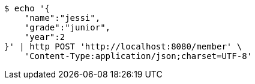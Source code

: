 [source,bash]
----
$ echo '{
    "name":"jessi",
    "grade":"junior",
    "year":2
}' | http POST 'http://localhost:8080/member' \
    'Content-Type:application/json;charset=UTF-8'
----